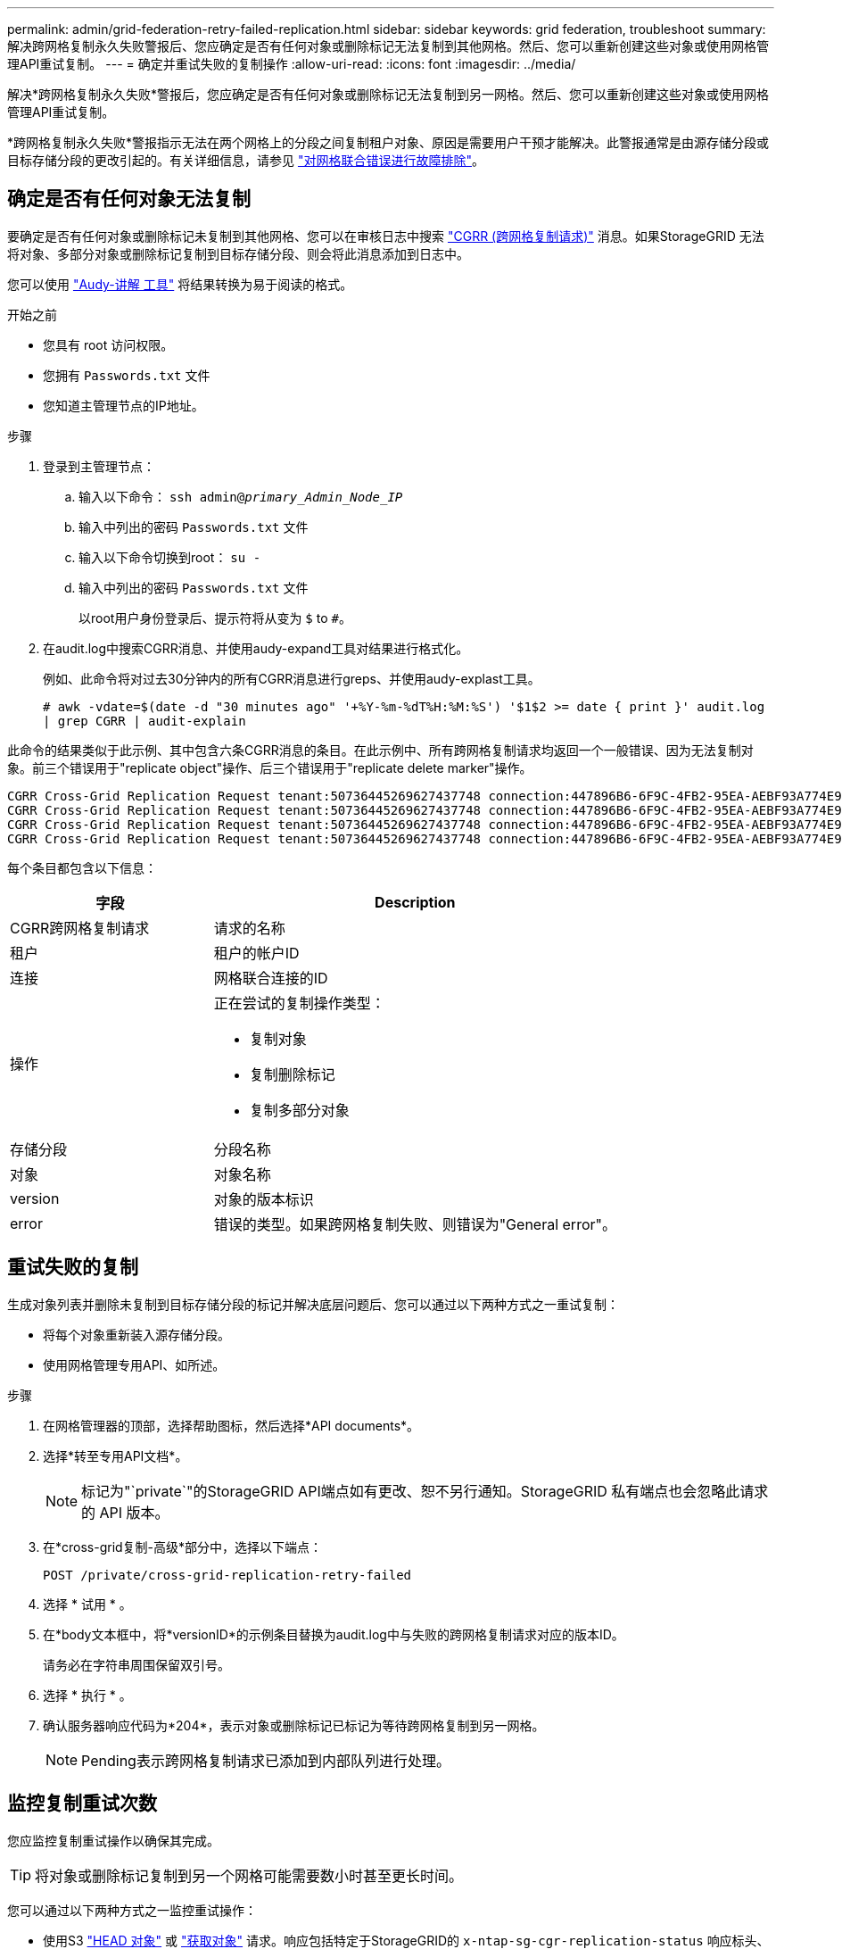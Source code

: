 ---
permalink: admin/grid-federation-retry-failed-replication.html 
sidebar: sidebar 
keywords: grid federation, troubleshoot 
summary: 解决跨网格复制永久失败警报后、您应确定是否有任何对象或删除标记无法复制到其他网格。然后、您可以重新创建这些对象或使用网格管理API重试复制。 
---
= 确定并重试失败的复制操作
:allow-uri-read: 
:icons: font
:imagesdir: ../media/


[role="lead"]
解决*跨网格复制永久失败*警报后，您应确定是否有任何对象或删除标记无法复制到另一网格。然后、您可以重新创建这些对象或使用网格管理API重试复制。

*跨网格复制永久失败*警报指示无法在两个网格上的分段之间复制租户对象、原因是需要用户干预才能解决。此警报通常是由源存储分段或目标存储分段的更改引起的。有关详细信息，请参见 link:grid-federation-troubleshoot.html["对网格联合错误进行故障排除"]。



== 确定是否有任何对象无法复制

要确定是否有任何对象或删除标记未复制到其他网格、您可以在审核日志中搜索 link:../audit/cgrr-cross-grid-replication-request.html["CGRR (跨网格复制请求)"] 消息。如果StorageGRID 无法将对象、多部分对象或删除标记复制到目标存储分段、则会将此消息添加到日志中。

您可以使用 link:../audit/using-audit-explain-tool.html["Audy-讲解 工具"] 将结果转换为易于阅读的格式。

.开始之前
* 您具有 root 访问权限。
* 您拥有 `Passwords.txt` 文件
* 您知道主管理节点的IP地址。


.步骤
. 登录到主管理节点：
+
.. 输入以下命令： `ssh admin@_primary_Admin_Node_IP_`
.. 输入中列出的密码 `Passwords.txt` 文件
.. 输入以下命令切换到root： `su -`
.. 输入中列出的密码 `Passwords.txt` 文件
+
以root用户身份登录后、提示符将从变为 `$` to `#`。



. 在audit.log中搜索CGRR消息、并使用audy-expand工具对结果进行格式化。
+
例如、此命令将对过去30分钟内的所有CGRR消息进行greps、并使用audy-explast工具。

+
`# awk -vdate=$(date -d "30 minutes ago" '+%Y-%m-%dT%H:%M:%S') '$1$2 >= date { print }' audit.log | grep CGRR | audit-explain`



此命令的结果类似于此示例、其中包含六条CGRR消息的条目。在此示例中、所有跨网格复制请求均返回一个一般错误、因为无法复制对象。前三个错误用于"replicate object"操作、后三个错误用于"replicate delete marker"操作。

[listing]
----
CGRR Cross-Grid Replication Request tenant:50736445269627437748 connection:447896B6-6F9C-4FB2-95EA-AEBF93A774E9 operation:"replicate object" bucket:bucket123 object:"audit-0" version:QjRBNDIzODAtNjQ3My0xMUVELTg2QjEtODJBMjAwQkI3NEM4 error:general error
CGRR Cross-Grid Replication Request tenant:50736445269627437748 connection:447896B6-6F9C-4FB2-95EA-AEBF93A774E9 operation:"replicate object" bucket:bucket123 object:"audit-3" version:QjRDOTRCOUMtNjQ3My0xMUVELTkzM0YtOTg1MTAwQkI3NEM4 error:general error
CGRR Cross-Grid Replication Request tenant:50736445269627437748 connection:447896B6-6F9C-4FB2-95EA-AEBF93A774E9 operation:"replicate delete marker" bucket:bucket123 object:"audit-1" version:NUQ0OEYxMDAtNjQ3NC0xMUVELTg2NjMtOTY5NzAwQkI3NEM4 error:general error
CGRR Cross-Grid Replication Request tenant:50736445269627437748 connection:447896B6-6F9C-4FB2-95EA-AEBF93A774E9 operation:"replicate delete marker" bucket:bucket123 object:"audit-5" version:NUQ1ODUwQkUtNjQ3NC0xMUVELTg1NTItRDkwNzAwQkI3NEM4 error:general error
----
每个条目都包含以下信息：

[cols="1a,2a"]
|===
| 字段 | Description 


| CGRR跨网格复制请求  a| 
请求的名称



| 租户  a| 
租户的帐户ID



| 连接  a| 
网格联合连接的ID



| 操作  a| 
正在尝试的复制操作类型：

* 复制对象
* 复制删除标记
* 复制多部分对象




| 存储分段  a| 
分段名称



| 对象  a| 
对象名称



| version  a| 
对象的版本标识



| error  a| 
错误的类型。如果跨网格复制失败、则错误为"General error"。

|===


== 重试失败的复制

生成对象列表并删除未复制到目标存储分段的标记并解决底层问题后、您可以通过以下两种方式之一重试复制：

* 将每个对象重新装入源存储分段。
* 使用网格管理专用API、如所述。


.步骤
. 在网格管理器的顶部，选择帮助图标，然后选择*API documents*。
. 选择*转至专用API文档*。
+

NOTE: 标记为"`private`"的StorageGRID API端点如有更改、恕不另行通知。StorageGRID 私有端点也会忽略此请求的 API 版本。

. 在*cross-grid复制-高级*部分中，选择以下端点：
+
`POST /private/cross-grid-replication-retry-failed`

. 选择 * 试用 * 。
. 在*body文本框中，将*versionID*的示例条目替换为audit.log中与失败的跨网格复制请求对应的版本ID。
+
请务必在字符串周围保留双引号。

. 选择 * 执行 * 。
. 确认服务器响应代码为*204*，表示对象或删除标记已标记为等待跨网格复制到另一网格。
+

NOTE: Pending表示跨网格复制请求已添加到内部队列进行处理。





== 监控复制重试次数

您应监控复制重试操作以确保其完成。


TIP: 将对象或删除标记复制到另一个网格可能需要数小时甚至更长时间。

您可以通过以下两种方式之一监控重试操作：

* 使用S3 link:../s3/head-object.html["HEAD 对象"] 或 link:../s3/get-object.html["获取对象"] 请求。响应包括特定于StorageGRID的 `x-ntap-sg-cgr-replication-status` 响应标头、它将具有以下值之一：
+
[cols="1a,2a"]
|===
| 网格 | 复制状态 


 a| 
源
 a| 
** *SUCCESS *：复制成功。
** *pending *：对象尚未复制。
** *失败*：复制失败并出现永久故障。用户必须解决此错误。




 a| 
目标
 a| 
*REPRAM*：对象已从源网格复制。

|===
* 使用网格管理专用API、如所述。


.步骤
. 在专用API文档的*跨网格复制-高级*部分中，选择以下端点：
+
`GET /private/cross-grid-replication-object-status/{id}`

. 选择 * 试用 * 。
. 在参数部分中、输入您在中使用的版本ID `cross-grid-replication-retry-failed` 请求。
. 选择 * 执行 * 。
. 确认服务器响应代码为*200*。
. 查看复制状态、该状态为以下状态之一：
+
** *pending *：对象尚未复制。
** *已完成*：复制成功。
** *failer*：复制失败并出现永久故障。用户必须解决此错误。



